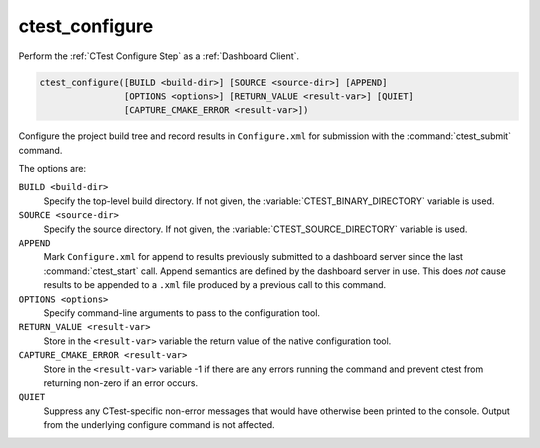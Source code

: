 ctest_configure
---------------

Perform the :ref:`CTest Configure Step` as a :ref:`Dashboard Client`.

.. code-block:: cmake

  ctest_configure([BUILD <build-dir>] [SOURCE <source-dir>] [APPEND]
                  [OPTIONS <options>] [RETURN_VALUE <result-var>] [QUIET]
                  [CAPTURE_CMAKE_ERROR <result-var>])

Configure the project build tree and record results in ``Configure.xml``
for submission with the :command:`ctest_submit` command.

The options are:

``BUILD <build-dir>``
  Specify the top-level build directory.  If not given, the
  :variable:`CTEST_BINARY_DIRECTORY` variable is used.

``SOURCE <source-dir>``
  Specify the source directory.  If not given, the
  :variable:`CTEST_SOURCE_DIRECTORY` variable is used.

``APPEND``
  Mark ``Configure.xml`` for append to results previously submitted to a
  dashboard server since the last :command:`ctest_start` call.
  Append semantics are defined by the dashboard server in use.
  This does *not* cause results to be appended to a ``.xml`` file
  produced by a previous call to this command.

``OPTIONS <options>``
  Specify command-line arguments to pass to the configuration tool.

``RETURN_VALUE <result-var>``
  Store in the ``<result-var>`` variable the return value of the native
  configuration tool.

``CAPTURE_CMAKE_ERROR <result-var>``
  .. versionadded:: 3.7

  Store in the ``<result-var>`` variable -1 if there are any errors running
  the command and prevent ctest from returning non-zero if an error occurs.

``QUIET``
  .. versionadded:: 3.3

  Suppress any CTest-specific non-error messages that would have
  otherwise been printed to the console.  Output from the underlying
  configure command is not affected.
